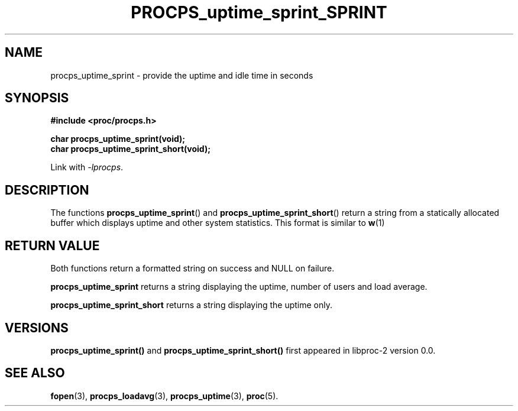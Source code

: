 .\" (C) Copyright 2016 Craig Small <csmall@enc.com.au>
.\"
.\" %%%LICENSE_START(LGPL_2.1+)
.\" This manual is free software; you can redistribute it and/or
.\" modify it under the terms of the GNU Lesser General Public
.\" License as published by the Free Software Foundation; either
.\" version 2.1 of the License, or (at your option) any later version.
.\"
.\" This manual is distributed in the hope that it will be useful,
.\" but WITHOUT ANY WARRANTY; without even the implied warranty of
.\" MERCHANTABILITY or FITNESS FOR A PARTICULAR PURPOSE.  See the GNU
.\" Lesser General Public License for more details.
.\"
.\" You should have received a copy of the GNU Lesser General Public
.\" License along with this library; if not, write to the Free Software
.\" Foundation, Inc., 51 Franklin Street, Fifth Floor, Boston, MA  02110-1301  USA
.\" %%%LICENSE_END
.\"
.TH PROCPS_uptime_sprint_SPRINT 3 2016-04-16 "libproc-2"
.\" Please adjust this date whenever revising the manpage.
.\"
.SH NAME
procps_uptime_sprint \-
provide the uptime and idle time in seconds
.SH SYNOPSIS
.B #include <proc/procps.h>
.sp
.B char procps_uptime_sprint(void);
.br
.B char procps_uptime_sprint_short(void);
.sp
Link with \fI\-lprocps\fP.
.SH DESCRIPTION
The functions
.BR procps_uptime_sprint ()
and
.BR procps_uptime_sprint_short ()
return a string from a statically allocated buffer which displays uptime
and other system statistics. This format is similar to
.BR w (1)

.SH RETURN VALUE
Both functions return a formatted string on success and NULL on failure.
.PP
.B procps_uptime_sprint
returns a string displaying the uptime, number of users and load average.
.PP
.B procps_uptime_sprint_short
returns a string displaying the uptime only.

.SH VERSIONS
.B procps_uptime_sprint()
and
.B procps_uptime_sprint_short()
first appeared in libproc-2 version 0.0.

.SH SEE ALSO
.BR fopen (3),
.BR procps_loadavg (3),
.BR procps_uptime (3),
.BR proc (5).
